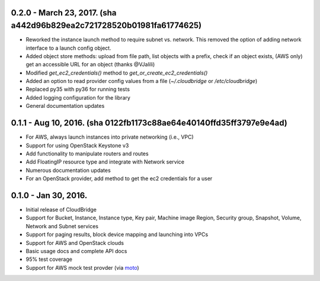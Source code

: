 0.2.0 - March 23, 2017. (sha a442d96b829ea2c721728520b01981fa61774625)
-------

* Reworked the instance launch method to require subnet vs. network. This
  removed the option of adding network interface to a launch config object.
* Added object store methods: upload from file path, list objects with a
  prefix, check if an object exists, (AWS only) get an accessible URL for an
  object (thanks @VJalili)
* Modified `get_ec2_credentials()` method to `get_or_create_ec2_credentials()`
* Added an option to read provider config values from a file
  (`~/.cloudbridge` or `/etc/cloudbridge`)
* Replaced py35 with py36 for running tests
* Added logging configuration for the library
* General documentation updates


0.1.1 - Aug 10, 2016. (sha 0122fb1173c88ae64e40140ffd35ff3797e9e4ad)
-------

* For AWS, always launch instances into private networking (i.e., VPC)
* Support for using OpenStack Keystone v3
* Add functionality to manipulate routers and routes
* Add FloatingIP resource type and integrate with Network service
* Numerous documentation updates
* For an OpenStack provider, add method to get the ec2 credentials for a user


0.1.0 - Jan 30, 2016.
-------

* Initial release of CloudBridge
* Support for Bucket, Instance, Instance type, Key pair, Machine image
  Region, Security group, Snapshot, Volume, Network and Subnet services
* Support for paging results, block device mapping and launching into VPCs
* Support for AWS and OpenStack clouds
* Basic usage docs and complete API docs
* 95% test coverage
* Support for AWS mock test provder (via
  `moto <https://github.com/spulec/moto>`_)
